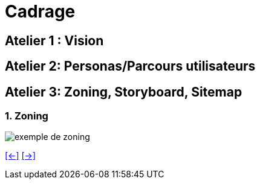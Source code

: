 [#fourth_slide_cadrage]
= Cadrage

== Atelier 1 : Vision

== Atelier 2: Personas/Parcours utilisateurs

== Atelier 3: Zoning, Storyboard, Sitemap

=== 1. Zoning
image::zoning.webp[exemple de zoning]

link:06_exercice_topic_presentation_slide_03.adoc#third_slide_cadrage[[<-\]]
link:06_exercice_topic_presentation_slide_05.adoc#fifth_slide_cadrage[[->\]]